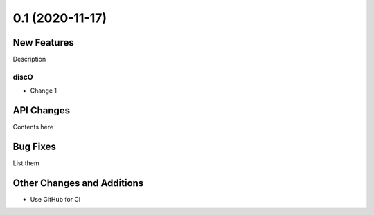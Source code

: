 ================
0.1 (2020-11-17)
================

New Features
------------

Description

discO
^^^^^

- Change 1


API Changes
-----------

Contents here


Bug Fixes
---------

List them


Other Changes and Additions
---------------------------

- Use GitHub for CI